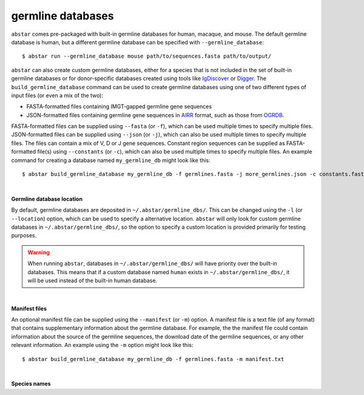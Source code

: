  
.. _germline-dbs:

germline databases
=========================

``abstar`` comes pre-packaged with built-in germline databases for human, macaque, and mouse. 
The default germline database is human, but a different germline database can be specified with 
``--germline_database``::

    $ abstar run --germline_database mouse path/to/sequences.fasta path/to/output/


``abstar`` can also create custom germline databases, either for a species that is not included in 
the set of built-in germline databases or for donor-specific databases created using tools like 
`IgDiscover <https://www.nature.com/articles/ncomms13642>`_ or `Digger <https://academic.oup.com/bioinformatics/article/40/3/btae144/7628126>`_.
The ``build_germline_database`` command can be used to create germline databases using one of two
different types of input files (or even a mix of the two):

* FASTA-formatted files containing IMGT-gapped germline gene sequences
* JSON-formatted files containing germline gene sequences in `AIRR <https://docs.airr-community.org/en/latest/>`_ 
  format, such as those from `OGRDB <https://ogrdb.airr-community.org/>`_.

FASTA-formatted files can be supplied using ``--fasta`` (or ``-f``), which can be used 
multiple times to specify multiple files. JSON-formatted files can be supplied using  ``--json`` 
(or ``-j``), which can also be used multiple times to specify multiple files. The files can contain
a mix of V, D or J gene sequences. Constant region sequences can be supplied as FASTA-formatted file(s) 
using ``--constants`` (or ``-c``), which can also be used multiple times to specify multiple files. 
An example command for creating a database named ``my_germline_db`` might look like this::

    $ abstar build_germline_database my_germline_db -f germlines.fasta -j more_germlines.json -c constants.fasta

|

**Germline database location**

By default, germline databases are deposited in ``~/.abstar/germline_dbs/``. This can be changed
using the ``-l`` (or ``--location``) option, which can be used to specify a alternative location. 
``abstar`` will only look for custom germline databases in ``~/.abstar/germline_dbs/``, so 
the option to specify a custom location is provided primarily for testing purposes.

.. warning::
    When running ``abstar``, databases in ``~/.abstar/germline_dbs/`` will have priority over 
    the built-in databases. This means that if a custom database named ``human`` exists in 
    ``~/.abstar/germline_dbs/``, it will be used instead of the built-in human database.

|

**Manifest files**

An optional manifest file can be supplied using the ``--manifest`` (or ``-m``) option. A manifest file 
is a text file (of any format) that contains supplementary information about the germline database. For example,
the the manifest file could contain information about the source of the germline sequences, the download 
date of the germline sequences, or any other relevant information. An example using the ``-m`` option might look 
like this::

    $ abstar build_germline_database my_germline_db -f germlines.fasta -m manifest.txt

|

**Species names**










